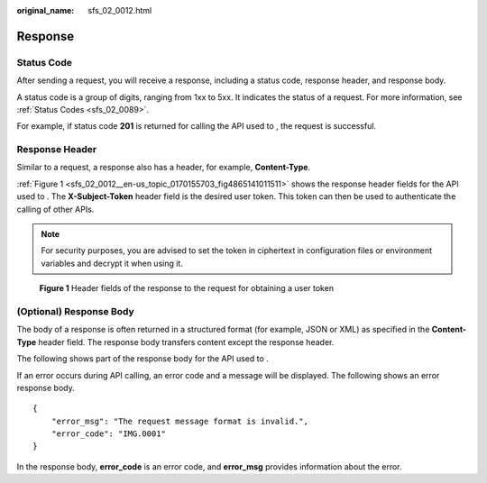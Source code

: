 :original_name: sfs_02_0012.html

.. _sfs_02_0012:

Response
========

Status Code
-----------

After sending a request, you will receive a response, including a status code, response header, and response body.

A status code is a group of digits, ranging from 1xx to 5xx. It indicates the status of a request. For more information, see :ref:`Status Codes <sfs_02_0089>`.

For example, if status code **201** is returned for calling the API used to , the request is successful.

Response Header
---------------

Similar to a request, a response also has a header, for example, **Content-Type**.

:ref:`Figure 1 <sfs_02_0012__en-us_topic_0170155703_fig4865141011511>` shows the response header fields for the API used to . The **X-Subject-Token** header field is the desired user token. This token can then be used to authenticate the calling of other APIs.

.. note::

   For security purposes, you are advised to set the token in ciphertext in configuration files or environment variables and decrypt it when using it.

.. _sfs_02_0012__en-us_topic_0170155703_fig4865141011511:

.. figure:: /_static/images/en-us_image_0000001773129352.png
   :alt: **Figure 1** Header fields of the response to the request for obtaining a user token

   **Figure 1** Header fields of the response to the request for obtaining a user token

(Optional) Response Body
------------------------

The body of a response is often returned in a structured format (for example, JSON or XML) as specified in the **Content-Type** header field. The response body transfers content except the response header.

The following shows part of the response body for the API used to .

If an error occurs during API calling, an error code and a message will be displayed. The following shows an error response body.

::

   {
       "error_msg": "The request message format is invalid.",
       "error_code": "IMG.0001"
   }

In the response body, **error_code** is an error code, and **error_msg** provides information about the error.
